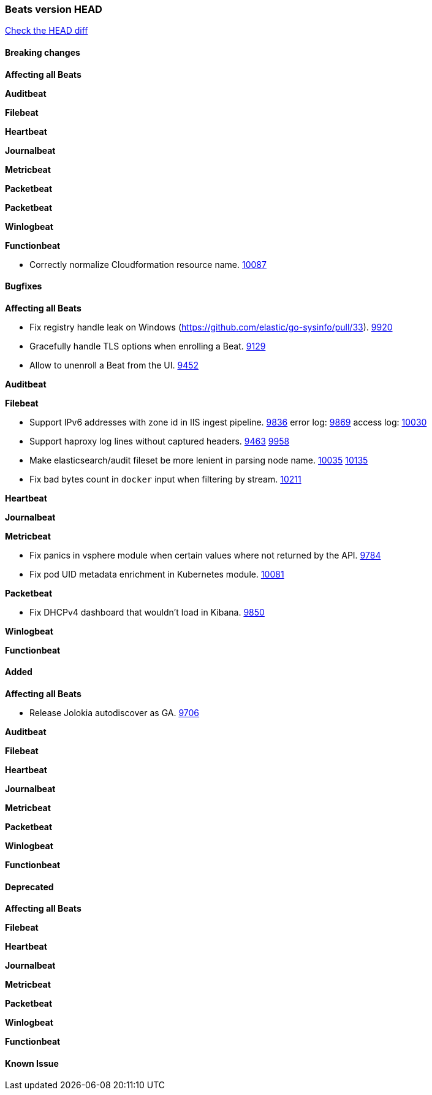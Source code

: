 // Use these for links to issue and pulls. Note issues and pulls redirect one to
// each other on Github, so don't worry too much on using the right prefix.
:issue: https://github.com/elastic/beats/issues/
:pull: https://github.com/elastic/beats/pull/

=== Beats version HEAD
https://github.com/elastic/beats/compare/1035569addc4a3b29ffa14f8a08c27c1ace16ef9...6.6[Check the HEAD diff]

==== Breaking changes

*Affecting all Beats*

*Auditbeat*

*Filebeat*

*Heartbeat*

*Journalbeat*

*Metricbeat*

*Packetbeat*

*Packetbeat*

*Winlogbeat*

*Functionbeat*

- Correctly normalize Cloudformation resource name. {issue}10087[10087]

==== Bugfixes

*Affecting all Beats*

- Fix registry handle leak on Windows (https://github.com/elastic/go-sysinfo/pull/33). {pull}9920[9920]
- Gracefully handle TLS options when enrolling a Beat. {issue}9129[9129]
- Allow to unenroll a Beat from the UI. {issue}9452[9452]

*Auditbeat*

*Filebeat*

- Support IPv6 addresses with zone id in IIS ingest pipeline. {issue}9836[9836] error log: {pull}9869[9869] access log: {pull}10030[10030]
- Support haproxy log lines without captured headers. {issue}9463[9463] {pull}9958[9958]
- Make elasticsearch/audit fileset be more lenient in parsing node name. {issue}10035[10035] {pull}10135[10135]
- Fix bad bytes count in `docker` input when filtering by stream. {pull}10211[10211]

*Heartbeat*

*Journalbeat*

*Metricbeat*

- Fix panics in vsphere module when certain values where not returned by the API. {pull}9784[9784]
- Fix pod UID metadata enrichment in Kubernetes module. {pull}10081[10081]

*Packetbeat*

- Fix DHCPv4 dashboard that wouldn't load in Kibana. {issue}9850[9850]

*Winlogbeat*

*Functionbeat*

==== Added

*Affecting all Beats*

- Release Jolokia autodiscover as GA. {pull}9706[9706]

*Auditbeat*

*Filebeat*

*Heartbeat*

*Journalbeat*

*Metricbeat*

*Packetbeat*

*Winlogbeat*

*Functionbeat*

==== Deprecated

*Affecting all Beats*

*Filebeat*

*Heartbeat*

*Journalbeat*

*Metricbeat*

*Packetbeat*

*Winlogbeat*

*Functionbeat*

==== Known Issue
